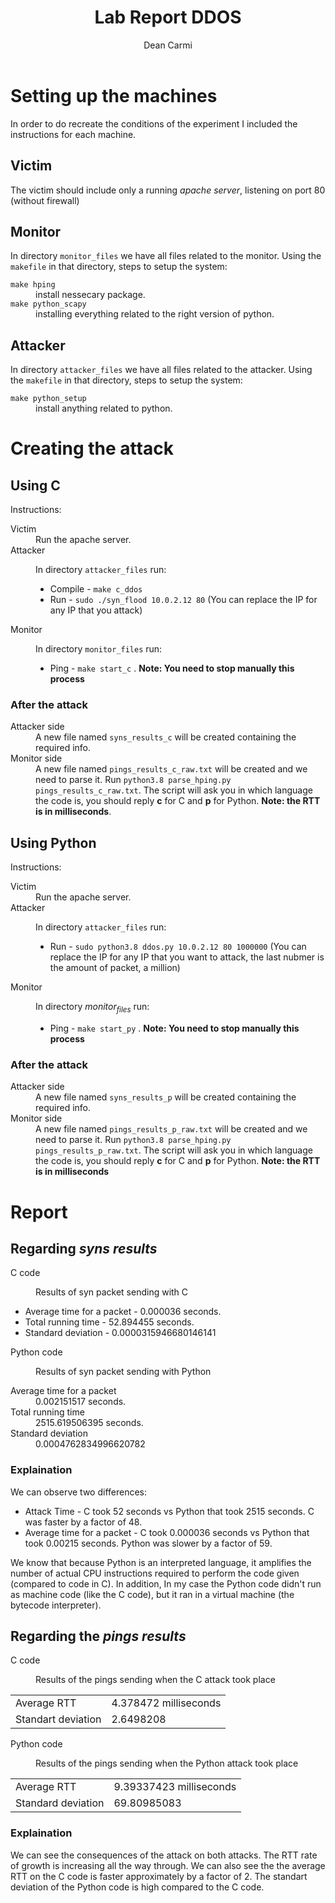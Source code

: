 #+TITLE: Lab Report DDOS
#+AUTHOR: Dean Carmi

* Setting up the machines
In order to do recreate the conditions of the experiment I included the instructions for each machine.
** Victim
The victim should include only a running /apache server/, listening on port 80 (without firewall) 
** Monitor
In directory =monitor_files= we have all files related to the monitor.
Using the =makefile= in that directory, steps to setup the system:
+ =make hping= :: install nessecary package.
+ =make python_scapy= :: installing everything related to the right version of python.
** Attacker
In directory =attacker_files= we have all files related to the attacker.
Using the =makefile= in that directory, steps to setup the system:
- =make python_setup= :: install anything related to python.

* Creating the attack
** Using C
 Instructions:
- Victim :: Run the apache server.
- Attacker :: In directory =attacker_files= run: 
  + Compile - =make c_ddos=
  + Run - =sudo ./syn_flood 10.0.2.12 80= (You can replace the IP for any IP that you attack) 
- Monitor :: In directory =monitor_files= run:
  + Ping - =make start_c= . *Note: You need to stop manually this process*  
*** After the attack
- Attacker side :: A new file named =syns_results_c= will be created containing the required info.
- Monitor side :: A new file named =pings_results_c_raw.txt= will be created and we need to parse it. Run =python3.8 parse_hping.py pings_results_c_raw.txt=.
  The script will ask you in which language the code is, you should reply *c* for C and *p* for Python. *Note: the RTT is in milliseconds*.
** Using Python
 Instructions:
- Victim :: Run the apache server.
- Attacker :: In directory =attacker_files= run: 
  + Run - =sudo python3.8 ddos.py 10.0.2.12 80 1000000= (You can replace the IP for any IP that you want to attack, the last nubmer is the amount of packet, a million) 
- Monitor :: In directory /monitor_files/ run:
  + Ping - =make start_py= . *Note: You need to stop manually this process*  
*** After the attack
- Attacker side :: A new file named =syns_results_p= will be created containing the required info.
- Monitor side :: A new file named =pings_results_p_raw.txt= will be created and we need to parse it. Run =python3.8 parse_hping.py pings_results_p_raw.txt=.
  The script will ask you in which language the code is, you should reply *c* for C and *p* for Python. *Note: the RTT is in milliseconds*
* Report
** Regarding /syns results/
- C code ::
#+CAPTION: Results of syn packet sending with C
[[file:results/Syn_pkts_c.png]]
 - Average time for a packet - 0.000036 seconds.
 - Total running time - 52.894455 seconds.
 - Standard deviation - 0.0000315946680146141


- Python code ::
#+CAPTION: Results of syn packet sending with Python
[[file:results/Syn_pkts_p.png]]
- Average time for a packet ::  0.002151517 seconds.
- Total running time :: 2515.619506395 seconds.
- Standard deviation :: 0.0004762834996620782
*** Explaination
We can observe two differences:
- Attack Time - C took 52 seconds vs Python that took 2515 seconds. C was faster by a factor of 48.
- Average time for a packet - C took 0.000036 seconds vs Python that took 0.00215 seconds. Python was slower by a factor of 59.
We know that because Python is an interpreted language, it amplifies the number of actual CPU instructions required to perform the code given (compared to code in C).
In addition, In my case the Python code didn't run as machine code (like the C code), but it ran in a virtual machine (the bytecode interpreter).
** Regarding the /pings results/
- C code ::
#+CAPTION: Results of the pings sending when the C attack took place
[[file:~/Documents/cyber-attack/ddos_assignment/results/Pings_c.png]]
  | Average RTT        | 4.378472 milliseconds |
  | Standart deviation |             2.6498208 |

- Python code ::
#+CAPTION: Results of the pings sending when the Python attack took place
[[file:~/Documents/cyber-attack/ddos_assignment/results/Pings_p.png]]
| Average RTT        | 9.39337423 milliseconds |
| Standard deviation |             69.80985083 |
*** Explaination
We can see the consequences of the attack on both attacks. The RTT rate of growth is increasing all the way through.
We can also see the the average RTT on the C code is faster approximately by a factor of 2.
The standart deviation of the Python code is high compared to the C code.
